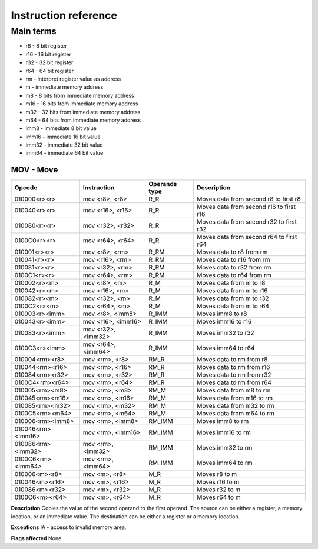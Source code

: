 Instruction reference
=====================

----------
Main terms
----------

* r8 - 8 bit register
* r16 - 16 bit register
* r32 - 32 bit register
* r64 - 64 bit register
* rm - interpret register value as address
* m - immediate memory address
* m8 - 8 bits from immediate memory address
* m16 - 16 bits from immediate memory address
* m32 - 32 bits from immediate memory address
* m64 - 64 bits from immediate memory address
* imm8 - immediate 8 bit value
* imm16 - immediate 16 bit value
* imm32 - immediate 32 bit value
* imm64 - immediate 64 bit value

========================
MOV - Move
========================

+-----------------+---------------------+---------------+-----------------------------------------+
|     Opcode      |     Instruction     | Operands type |               Description               |
+=================+=====================+===============+=========================================+
|  010000<r><r>   |   mov <r8>, <r8>    |      R_R      |  Moves data from second r8 to first r8  |
+-----------------+---------------------+---------------+-----------------------------------------+
|  010040<r><r>   |  mov <r16>, <r16>   |      R_R      | Moves data from second r16 to first r16 |
+-----------------+---------------------+---------------+-----------------------------------------+
|  010080<r><r>   |  mov <r32>, <r32>   |      R_R      | Moves data from second r32 to first r32 |
+-----------------+---------------------+---------------+-----------------------------------------+
|  0100C0<r><r>   |  mov <r64>, <r64>   |      R_R      | Moves data from second r64 to first r64 |
+-----------------+---------------------+---------------+-----------------------------------------+
|  010001<r><r>   |   mov <r8>, <rm>    |     R_RM      |        Moves data to r8 from rm         |
+-----------------+---------------------+---------------+-----------------------------------------+
|  010041<r><r>   |  mov <r16>, <rm>    |     R_RM      |        Moves data to r16 from rm        |
+-----------------+---------------------+---------------+-----------------------------------------+
|  010081<r><r>   |  mov <r32>, <rm>    |     R_RM      |        Moves data to r32 from rm        |
+-----------------+---------------------+---------------+-----------------------------------------+
|  0100C1<r><r>   |  mov <r64>, <rm>    |     R_RM      |        Moves data to r64 from rm        |
+-----------------+---------------------+---------------+-----------------------------------------+
|  010002<r><m>   |   mov <r8>, <m>     |      R_M      |         Moves data from m to r8         |
+-----------------+---------------------+---------------+-----------------------------------------+
|  010042<r><m>   |   mov <r16>, <m>    |      R_M      |        Moves data from m to r16         |
+-----------------+---------------------+---------------+-----------------------------------------+
|  010082<r><m>   |   mov <r32>, <m>    |      R_M      |        Moves data from m to r32         |
+-----------------+---------------------+---------------+-----------------------------------------+
|  0100C2<r><m>   |   mov <r64>, <m>    |      R_M      |        Moves data from m to r64         |
+-----------------+---------------------+---------------+-----------------------------------------+
| 010003<r><imm>  |  mov <r8>, <imm8>   |     R_IMM     |            Moves imm8 to r8             |
+-----------------+---------------------+---------------+-----------------------------------------+
| 010043<r><imm>  |  mov <r16>, <imm16> |     R_IMM     |           Moves imm16 to r16            |
+-----------------+---------------------+---------------+-----------------------------------------+
| 010083<r><imm>  |  mov <r32>, <imm32> |     R_IMM     |           Moves imm32 to r32            |
+-----------------+---------------------+---------------+-----------------------------------------+
| 0100C3<r><imm>  |  mov <r64>, <imm64> |     R_IMM     |           Moves imm64 to r64            |
+-----------------+---------------------+---------------+-----------------------------------------+
| 010004<rm><r8>  |   mov <rm>, <r8>    |     RM_R      |        Moves data to rm from r8         |
+-----------------+---------------------+---------------+-----------------------------------------+
| 010044<rm><r16> |  mov <rm>, <r16>    |     RM_R      |        Moves data to rm from r16        |
+-----------------+---------------------+---------------+-----------------------------------------+
| 010084<rm><r32> |  mov <rm>, <r32>    |     RM_R      |        Moves data to rm from r32        |
+-----------------+---------------------+---------------+-----------------------------------------+
| 0100C4<rm><r64> |  mov <rm>, <r64>    |     RM_R      |        Moves data to rm from r64        |
+-----------------+---------------------+---------------+-----------------------------------------+
| 010005<rm><m8>  |   mov <rm>, <m8>    |     RM_M      |        Moves data from m8 to rm         |
+-----------------+---------------------+---------------+-----------------------------------------+
| 010045<rm><m16> |   mov <rm>, <m16>   |     RM_M      |        Moves data from m16 to rm        |
+-----------------+---------------------+---------------+-----------------------------------------+
| 010085<rm><m32> |   mov <rm>, <m32>   |     RM_M      |        Moves data from m32 to rm        |
+-----------------+---------------------+---------------+-----------------------------------------+
| 0100C5<rm><m64> |   mov <rm>, <m64>   |     RM_M      |        Moves data from m64 to rm        |
+-----------------+---------------------+---------------+-----------------------------------------+
|010006<rm><imm8> |  mov <rm>, <imm8>   |     RM_IMM    |            Moves imm8 to rm             |
+-----------------+---------------------+---------------+-----------------------------------------+
|010046<rm><imm16>|  mov <rm>, <imm16>  |     RM_IMM    |           Moves imm16 to rm             |
+-----------------+---------------------+---------------+-----------------------------------------+
|010086<rm><imm32>|  mov <rm>, <imm32>  |     RM_IMM    |           Moves imm32 to rm             |
+-----------------+---------------------+---------------+-----------------------------------------+
|0100C6<rm><imm64>|  mov <rm>, <imm64>  |     RM_IMM    |           Moves imm64 to rm             |
+-----------------+---------------------+---------------+-----------------------------------------+
|  010006<m><r8>  |   mov <m>, <r8>     |      M_R      |            Moves r8 to m                |
+-----------------+---------------------+---------------+-----------------------------------------+
|  010046<m><r16> |   mov <m>, <r16>    |      M_R      |            Moves r16 to m               |
+-----------------+---------------------+---------------+-----------------------------------------+
|  010086<m><r32> |   mov <m>, <r32>    |      M_R      |            Moves r32 to m               |
+-----------------+---------------------+---------------+-----------------------------------------+
|  0100C6<m><r64> |   mov <m>, <r64>    |      M_R      |            Moves r64 to m               |
+-----------------+---------------------+---------------+-----------------------------------------+

**Description**
Copies the value of the second operand to the first operand.
The source can be either a register, a memory location, or an immediate value.
The destination can be either a register or a memory location.

**Exceptions**
IA - access to invalid memory area.

**Flags affected**
None.